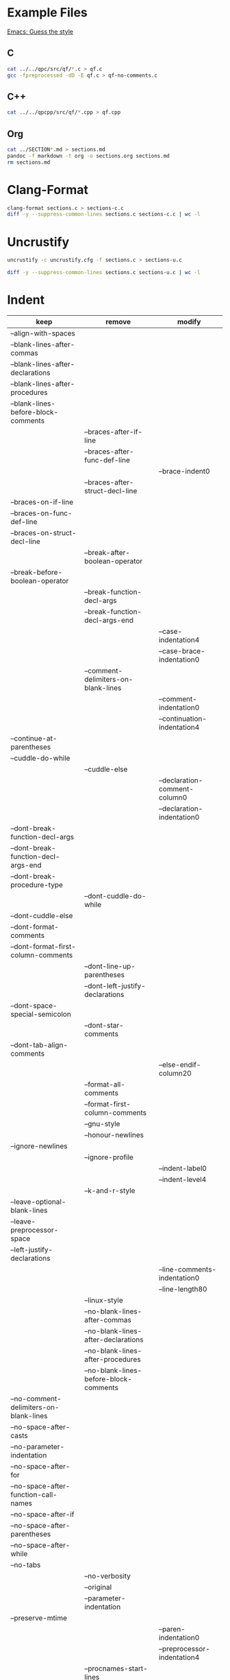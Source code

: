 * Example Files

[[https://www.gnu.org/software/emacs/manual/html_node/ccmode/Guessing-the-Style.html#Guessing-the-Style][Emacs: Guess the style]]

** C

#+BEGIN_SRC sh
cat ../../qpc/src/qf/*.c > qf.c
gcc -fpreprocessed -dD -E qf.c > qf-no-comments.c
#+END_SRC

** C++

#+BEGIN_SRC sh
cat ../../qpcpp/src/qf/*.cpp > qf.cpp
#+END_SRC

** Org

#+BEGIN_SRC sh
cat ../SECTION*.md > sections.md
pandoc -f markdown -t org -o sections.org sections.md
rm sections.md
#+END_SRC

* Clang-Format

#+BEGIN_SRC sh
clang-format sections.c > sections-c.c
diff -y --suppress-common-lines sections.c sections-c.c | wc -l
#+END_SRC

* Uncrustify

#+BEGIN_SRC sh
uncrustify -c uncrustify.cfg -f sections.c > sections-u.c

diff -y --suppress-common-lines sections.c sections-u.c | wc -l
#+END_SRC

* Indent

| keep                                   | remove                                 | modify                        |
|----------------------------------------+----------------------------------------+-------------------------------|
| --align-with-spaces                    |                                        |                               |
| --blank-lines-after-commas             |                                        |                               |
| --blank-lines-after-declarations       |                                        |                               |
| --blank-lines-after-procedures         |                                        |                               |
| --blank-lines-before-block-comments    |                                        |                               |
|                                        | --braces-after-if-line                 |                               |
|                                        | --braces-after-func-def-line           |                               |
|                                        |                                        | --brace-indent0               |
|                                        | --braces-after-struct-decl-line        |                               |
| --braces-on-if-line                    |                                        |                               |
| --braces-on-func-def-line              |                                        |                               |
| --braces-on-struct-decl-line           |                                        |                               |
|                                        | --break-after-boolean-operator         |                               |
| --break-before-boolean-operator        |                                        |                               |
|                                        | --break-function-decl-args             |                               |
|                                        | --break-function-decl-args-end         |                               |
|                                        |                                        | --case-indentation4           |
|                                        |                                        | --case-brace-indentation0     |
|                                        | --comment-delimiters-on-blank-lines    |                               |
|                                        |                                        | --comment-indentation0        |
|                                        |                                        | --continuation-indentation4   |
| --continue-at-parentheses              |                                        |                               |
| --cuddle-do-while                      |                                        |                               |
|                                        | --cuddle-else                          |                               |
|                                        |                                        | --declaration-comment-column0 |
|                                        |                                        | --declaration-indentation0    |
| --dont-break-function-decl-args        |                                        |                               |
| --dont-break-function-decl-args-end    |                                        |                               |
| --dont-break-procedure-type            |                                        |                               |
|                                        | --dont-cuddle-do-while                 |                               |
| --dont-cuddle-else                     |                                        |                               |
| --dont-format-comments                 |                                        |                               |
| --dont-format-first-column-comments    |                                        |                               |
|                                        | --dont-line-up-parentheses             |                               |
|                                        | --dont-left-justify-declarations       |                               |
| --dont-space-special-semicolon         |                                        |                               |
|                                        | --dont-star-comments                   |                               |
| --dont-tab-align-comments              |                                        |                               |
|                                        |                                        | --else-endif-column20         |
|                                        | --format-all-comments                  |                               |
|                                        | --format-first-column-comments         |                               |
|                                        | --gnu-style                            |                               |
|                                        | --honour-newlines                      |                               |
| --ignore-newlines                      |                                        |                               |
|                                        | --ignore-profile                       |                               |
|                                        |                                        | --indent-label0               |
|                                        |                                        | --indent-level4               |
|                                        | --k-and-r-style                        |                               |
| --leave-optional-blank-lines           |                                        |                               |
| --leave-preprocessor-space             |                                        |                               |
| --left-justify-declarations            |                                        |                               |
|                                        |                                        | --line-comments-indentation0  |
|                                        |                                        | --line-length80               |
|                                        | --linux-style                          |                               |
|                                        | --no-blank-lines-after-commas          |                               |
|                                        | --no-blank-lines-after-declarations    |                               |
|                                        | --no-blank-lines-after-procedures      |                               |
|                                        | --no-blank-lines-before-block-comments |                               |
| --no-comment-delimiters-on-blank-lines |                                        |                               |
| --no-space-after-casts                 |                                        |                               |
| --no-parameter-indentation             |                                        |                               |
| --no-space-after-for                   |                                        |                               |
| --no-space-after-function-call-names   |                                        |                               |
| --no-space-after-if                    |                                        |                               |
| --no-space-after-parentheses           |                                        |                               |
| --no-space-after-while                 |                                        |                               |
| --no-tabs                              |                                        |                               |
|                                        | --no-verbosity                         |                               |
|                                        | --original                             |                               |
|                                        | --parameter-indentation                |                               |
| --preserve-mtime                       |                                        |                               |
|                                        |                                        | --paren-indentation0          |
|                                        |                                        | --preprocessor-indentation4   |
|                                        | --procnames-start-lines                |                               |
|                                        | --remove-preprocessor-space            |                               |
|                                        | --single-line-conditionals             |                               |
|                                        | --space-after-cast                     |                               |
|                                        | --space-after-for                      |                               |
|                                        | --space-after-if                       |                               |
|                                        | --space-after-parentheses              |                               |
|                                        | --space-after-procedure-calls          |                               |
|                                        | --space-after-while                    |                               |
|                                        | --space-special-semicolon              |                               |
|                                        | --spaces-around-initializers           |                               |
|                                        | --standard-output                      |                               |
| --start-left-side-of-comments          |                                        |                               |
|                                        | --struct-brace-indentation             |                               |
|                                        | --swallow-optional-blank-lines         |                               |
|                                        |                                        | --tab-size4                   |
|                                        | --use-tabs                             |                               |
| --verbose                              |                                        |                               |

#+BEGIN_SRC sh
indent -gnu qf.c -o qf-i.c
diff -y --suppress-common-lines qf.c qf-i.c | wc -l
#3448

indent -kr qf.c -o qf-i.c
diff -y --suppress-common-lines qf.c qf-i.c | wc -l
#2287

indent -orig qf.c -o qf-i.c
diff -y --suppress-common-lines qf.c qf-i.c | wc -l
#3200

indent -as qf.c -o qf-i.c
diff -y --suppress-common-lines qf.c qf-i.c | wc -l
#3543

indent -nas qf.c -o qf-i.c
diff -y --suppress-common-lines qf.c qf-i.c | wc -l
#3543
#+END_SRC

#+BEGIN_SRC sh
indent qf-no-comments.c -o qf-i.c
diff -y --suppress-common-lines qf-no-comments.c qf-i.c | wc -l
#1280
#+END_SRC

#+BEGIN_SRC sh
indent sections.c -o sections-i.c
diff -y --suppress-common-lines sections.c sections-i.c | wc -l
#1280
#+END_SRC


